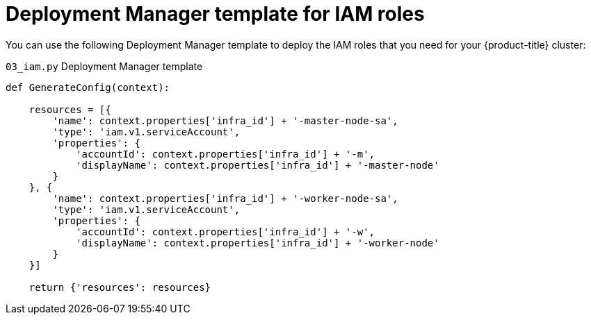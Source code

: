 // Module included in the following assemblies:
//
// * installing/installing_gcp/installing-gcp-user-infra-shared-vpc.adoc

[id="installation-deployment-manager-iam-shared-vpc_{context}"]
= Deployment Manager template for IAM roles

You can use the following Deployment Manager template to deploy the IAM roles that you need for your {product-title} cluster:

.`03_iam.py` Deployment Manager template
[source,python]
----
def GenerateConfig(context):

    resources = [{
        'name': context.properties['infra_id'] + '-master-node-sa',
        'type': 'iam.v1.serviceAccount',
        'properties': {
            'accountId': context.properties['infra_id'] + '-m',
            'displayName': context.properties['infra_id'] + '-master-node'
        }
    }, {
        'name': context.properties['infra_id'] + '-worker-node-sa',
        'type': 'iam.v1.serviceAccount',
        'properties': {
            'accountId': context.properties['infra_id'] + '-w',
            'displayName': context.properties['infra_id'] + '-worker-node'
        }
    }]

    return {'resources': resources}
----
